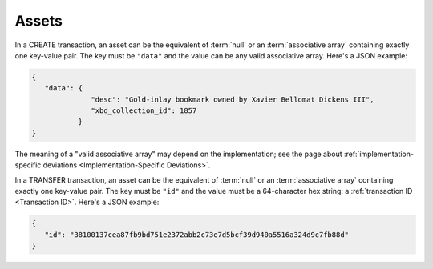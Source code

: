 Assets
======

In a CREATE transaction,
an asset can be the equivalent of :term:`null` or
an :term:`associative array` containing exactly one key-value pair.
The key must be ``"data"``
and the value can be any valid associative array.
Here's a JSON example:

.. code-block:: json

   {
      "data": {
                 "desc": "Gold-inlay bookmark owned by Xavier Bellomat Dickens III",
                 "xbd_collection_id": 1857
              }
   }

The meaning of a "valid associative array" may
depend on the implementation; see the page about
:ref:`implementation-specific deviations <Implementation-Specific Deviations>`.

In a TRANSFER transaction,
an asset can be the equivalent of :term:`null` or
an :term:`associative array` containing exactly one key-value pair.
The key must be ``"id"``
and the value must be a 64-character hex string:
a :ref:`transaction ID <Transaction ID>`.
Here's a JSON example:

.. code-block:: json

   {
      "id": "38100137cea87fb9bd751e2372abb2c73e7d5bcf39d940a5516a324d9c7fb88d"
   }
